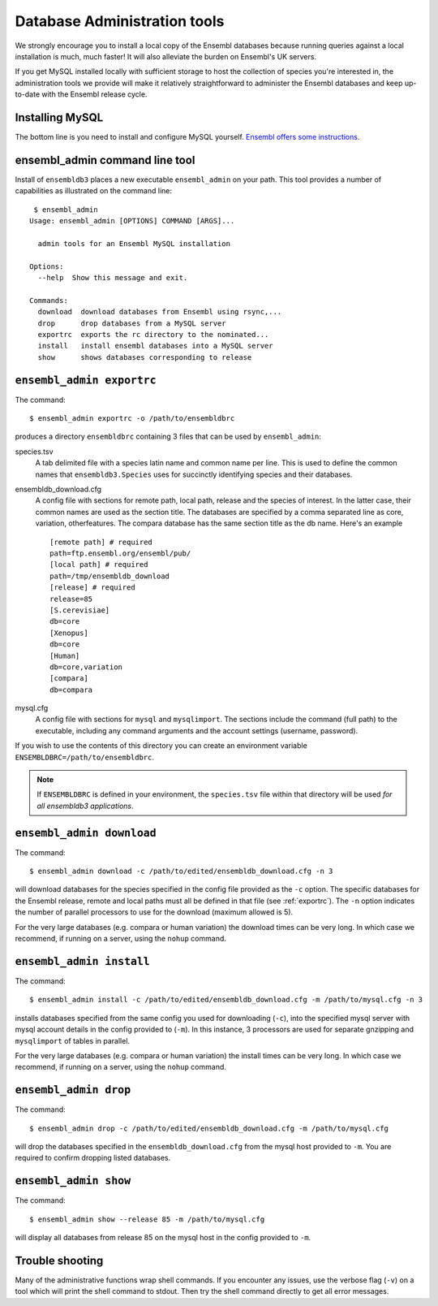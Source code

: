 *****************************
Database Administration tools
*****************************

We strongly encourage you to install a local copy of the Ensembl databases because running queries against a local installation is much, much faster! It will also alleviate the burden on Ensembl's UK servers.

If you get MySQL installed locally with sufficient storage to host the collection of species you're interested in, the administration tools we provide will make it relatively straightforward to administer the Ensembl databases and keep up-to-date with the Ensembl release cycle.

Installing MySQL
================

The bottom line is you need to install and configure MySQL yourself. `Ensembl offers some instructions <http://asia.ensembl.org/info/docs/webcode/mirror/install/ensembl-data.html>`_.

ensembl_admin command line tool
===============================

Install of ``ensembldb3`` places a new executable ``ensembl_admin`` on your path. This tool provides a number of capabilities as illustrated on the command line::
    
     $ ensembl_admin 
    Usage: ensembl_admin [OPTIONS] COMMAND [ARGS]...

      admin tools for an Ensembl MySQL installation

    Options:
      --help  Show this message and exit.

    Commands:
      download  download databases from Ensembl using rsync,...
      drop      drop databases from a MySQL server
      exportrc  exports the rc directory to the nominated...
      install   install ensembl databases into a MySQL server
      show      shows databases corresponding to release
    
.. _exportrc:

``ensembl_admin exportrc``
==========================

The command::

    $ ensembl_admin exportrc -o /path/to/ensembldbrc
    
produces a directory ``ensembldbrc`` containing 3 files that can be used by ``ensembl_admin``:

species.tsv
    A tab delimited file with a species latin name and common name per line. This is used to define the common names that ``ensembldb3.Species`` uses for succinctly identifying species and their databases.

ensembldb_download.cfg
    A config file with sections for remote path, local path, release and the species of interest. In the latter case, their common names are used as the section title. The databases are specified by a comma separated line as core, variation, otherfeatures. The compara database has the same section title as the db name. Here's an example ::

        [remote path] # required
        path=ftp.ensembl.org/ensembl/pub/
        [local path] # required
        path=/tmp/ensembldb_download
        [release] # required
        release=85
        [S.cerevisiae]
        db=core
        [Xenopus]
        db=core
        [Human]
        db=core,variation
        [compara]
        db=compara

mysql.cfg
    A config file with sections for ``mysql`` and ``mysqlimport``. The sections include the command (full path) to the executable, including any command arguments and the account settings (username, password).
  
If you wish to use the contents of this directory you can create an environment variable ``ENSEMBLDBRC=/path/to/ensembldbrc``.

.. note::
    If ``ENSEMBLDBRC`` is defined in your environment, the ``species.tsv`` file within that directory will be used *for all ensembldb3 applications*.

``ensembl_admin download``
==========================

The command::
    
    $ ensembl_admin download -c /path/to/edited/ensembldb_download.cfg -n 3

will download databases for the species specified in the  config file provided as the ``-c`` option. The specific databases for the Ensembl release, remote and local paths must all be defined in that file (see :ref:`exportrc`). The ``-n`` option indicates the number of parallel processors to use for the download (maximum allowed is 5).

For the very large databases (e.g. compara or human variation) the download times can be very long. In which case we recommend, if running on a server, using the ``nohup`` command.

.. note:
    
    To use ``ensembldb3`` you only need to install the databases for the species you are interested in plus compara, if you wish to undertake comparative analyses.
    
.. note:
    
    An empty file called ``ENSEMBLDB_DONWLOADED`` is written in each directory. This is used as a checkpoint marker to prevent needlessly downloading again.

``ensembl_admin install``
=========================

The command::
    
    $ ensembl_admin install -c /path/to/edited/ensembldb_download.cfg -m /path/to/mysql.cfg -n 3
    
installs databases specified from the same config you used for downloading (``-c``),  into the specified mysql server with mysql account details in the config provided to (``-m``). In this instance, 3 processors are used for separate gnzipping and ``mysqlimport`` of tables in parallel.

For the very large databases (e.g. compara or human variation) the install times can be very long. In which case we recommend, if running on a server, using the ``nohup`` command.

.. note:
    
    An empty file called ``ENSEMBLDB_INSTALLED`` is written in each directory. This is used as a checkpoint marker to prevent installing again unless overridden by the ``-f`` (force overwrite) flag.

``ensembl_admin drop``
======================

The command::

    $ ensembl_admin drop -c /path/to/edited/ensembldb_download.cfg -m /path/to/mysql.cfg

will drop the databases specified in the ``ensembldb_download.cfg`` from the mysql host provided to ``-m``. You are required to confirm dropping listed databases.

``ensembl_admin show``
======================

The command::

    $ ensembl_admin show --release 85 -m /path/to/mysql.cfg

will display all databases from release 85 on the mysql host in the config provided to ``-m``.

Trouble shooting
================

Many of the administrative functions wrap shell commands. If you encounter any issues, use the verbose flag (``-v``) on a tool which will print the shell command to stdout. Then try the shell command directly to get all error messages.
